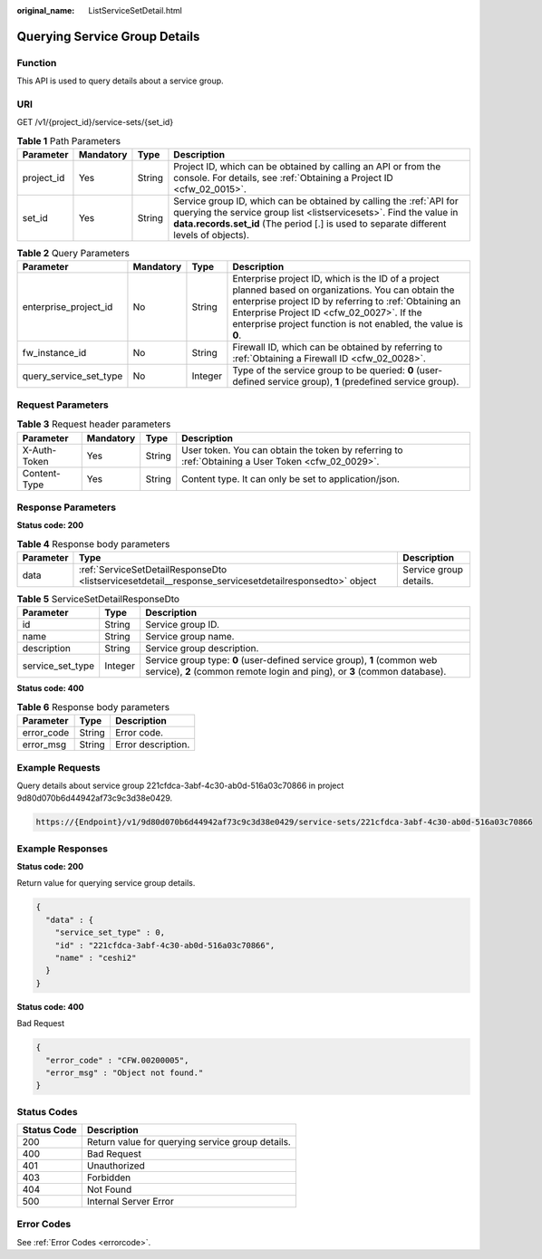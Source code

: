 :original_name: ListServiceSetDetail.html

.. _ListServiceSetDetail:

Querying Service Group Details
==============================

Function
--------

This API is used to query details about a service group.

URI
---

GET /v1/{project_id}/service-sets/{set_id}

.. table:: **Table 1** Path Parameters

   +------------+-----------+--------+--------------------------------------------------------------------------------------------------------------------------------------------------------------------------------------------------------------------------------------+
   | Parameter  | Mandatory | Type   | Description                                                                                                                                                                                                                          |
   +============+===========+========+======================================================================================================================================================================================================================================+
   | project_id | Yes       | String | Project ID, which can be obtained by calling an API or from the console. For details, see :ref:`Obtaining a Project ID <cfw_02_0015>`.                                                                                               |
   +------------+-----------+--------+--------------------------------------------------------------------------------------------------------------------------------------------------------------------------------------------------------------------------------------+
   | set_id     | Yes       | String | Service group ID, which can be obtained by calling the :ref:`API for querying the service group list <listservicesets>`. Find the value in **data.records.set_id** (The period [.] is used to separate different levels of objects). |
   +------------+-----------+--------+--------------------------------------------------------------------------------------------------------------------------------------------------------------------------------------------------------------------------------------+

.. table:: **Table 2** Query Parameters

   +------------------------+-----------+---------+------------------------------------------------------------------------------------------------------------------------------------------------------------------------------------------------------------------------------------------------------------------------------+
   | Parameter              | Mandatory | Type    | Description                                                                                                                                                                                                                                                                  |
   +========================+===========+=========+==============================================================================================================================================================================================================================================================================+
   | enterprise_project_id  | No        | String  | Enterprise project ID, which is the ID of a project planned based on organizations. You can obtain the enterprise project ID by referring to :ref:`Obtaining an Enterprise Project ID <cfw_02_0027>`. If the enterprise project function is not enabled, the value is **0**. |
   +------------------------+-----------+---------+------------------------------------------------------------------------------------------------------------------------------------------------------------------------------------------------------------------------------------------------------------------------------+
   | fw_instance_id         | No        | String  | Firewall ID, which can be obtained by referring to :ref:`Obtaining a Firewall ID <cfw_02_0028>`.                                                                                                                                                                             |
   +------------------------+-----------+---------+------------------------------------------------------------------------------------------------------------------------------------------------------------------------------------------------------------------------------------------------------------------------------+
   | query_service_set_type | No        | Integer | Type of the service group to be queried: **0** (user-defined service group), **1** (predefined service group).                                                                                                                                                               |
   +------------------------+-----------+---------+------------------------------------------------------------------------------------------------------------------------------------------------------------------------------------------------------------------------------------------------------------------------------+

Request Parameters
------------------

.. table:: **Table 3** Request header parameters

   +--------------+-----------+--------+---------------------------------------------------------------------------------------------------+
   | Parameter    | Mandatory | Type   | Description                                                                                       |
   +==============+===========+========+===================================================================================================+
   | X-Auth-Token | Yes       | String | User token. You can obtain the token by referring to :ref:`Obtaining a User Token <cfw_02_0029>`. |
   +--------------+-----------+--------+---------------------------------------------------------------------------------------------------+
   | Content-Type | Yes       | String | Content type. It can only be set to application/json.                                             |
   +--------------+-----------+--------+---------------------------------------------------------------------------------------------------+

Response Parameters
-------------------

**Status code: 200**

.. table:: **Table 4** Response body parameters

   +-----------+--------------------------------------------------------------------------------------------------------+------------------------+
   | Parameter | Type                                                                                                   | Description            |
   +===========+========================================================================================================+========================+
   | data      | :ref:`ServiceSetDetailResponseDto <listservicesetdetail__response_servicesetdetailresponsedto>` object | Service group details. |
   +-----------+--------------------------------------------------------------------------------------------------------+------------------------+

.. _listservicesetdetail__response_servicesetdetailresponsedto:

.. table:: **Table 5** ServiceSetDetailResponseDto

   +------------------+---------+-------------------------------------------------------------------------------------------------------------------------------------------------------+
   | Parameter        | Type    | Description                                                                                                                                           |
   +==================+=========+=======================================================================================================================================================+
   | id               | String  | Service group ID.                                                                                                                                     |
   +------------------+---------+-------------------------------------------------------------------------------------------------------------------------------------------------------+
   | name             | String  | Service group name.                                                                                                                                   |
   +------------------+---------+-------------------------------------------------------------------------------------------------------------------------------------------------------+
   | description      | String  | Service group description.                                                                                                                            |
   +------------------+---------+-------------------------------------------------------------------------------------------------------------------------------------------------------+
   | service_set_type | Integer | Service group type: **0** (user-defined service group), **1** (common web service), **2** (common remote login and ping), or **3** (common database). |
   +------------------+---------+-------------------------------------------------------------------------------------------------------------------------------------------------------+

**Status code: 400**

.. table:: **Table 6** Response body parameters

   ========== ====== ==================
   Parameter  Type   Description
   ========== ====== ==================
   error_code String Error code.
   error_msg  String Error description.
   ========== ====== ==================

Example Requests
----------------

Query details about service group 221cfdca-3abf-4c30-ab0d-516a03c70866 in project 9d80d070b6d44942af73c9c3d38e0429.

.. code-block::

   https://{Endpoint}/v1/9d80d070b6d44942af73c9c3d38e0429/service-sets/221cfdca-3abf-4c30-ab0d-516a03c70866

Example Responses
-----------------

**Status code: 200**

Return value for querying service group details.

.. code-block::

   {
     "data" : {
       "service_set_type" : 0,
       "id" : "221cfdca-3abf-4c30-ab0d-516a03c70866",
       "name" : "ceshi2"
     }
   }

**Status code: 400**

Bad Request

.. code-block::

   {
     "error_code" : "CFW.00200005",
     "error_msg" : "Object not found."
   }

Status Codes
------------

=========== ================================================
Status Code Description
=========== ================================================
200         Return value for querying service group details.
400         Bad Request
401         Unauthorized
403         Forbidden
404         Not Found
500         Internal Server Error
=========== ================================================

Error Codes
-----------

See :ref:`Error Codes <errorcode>`.
